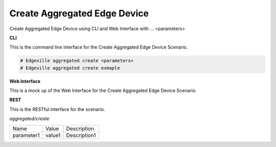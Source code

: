 .. _Scenario-Create-Aggregated-Edge-Device:

Create Aggregated Edge Device
=============================

Create Aggregated Edge Device using CLI and Web Interface with ... <parameters>

.. image:: Create-Aggregated-Edge-Device.png


**CLI**

This is the command line interface for the Create Aggregated Edge Device Scenario.

.. code-block:: none

  # Edgeville aggregated create <parameters>
  # Edgeville aggregated create exmaple

**Web Interface**

This is a mock up of the Web Interface for the Create Aggregated Edge Device Scenario.

.. image:: Create-Aggregated-Edge-DeviceWeb.png

**REST**

This is the RESTful interface for the scenario.

*aggregated/create*

============  ========  ===================
Name          Value     Description
------------  --------  -------------------
parameter1    value1    Description1
============  ========  ===================
